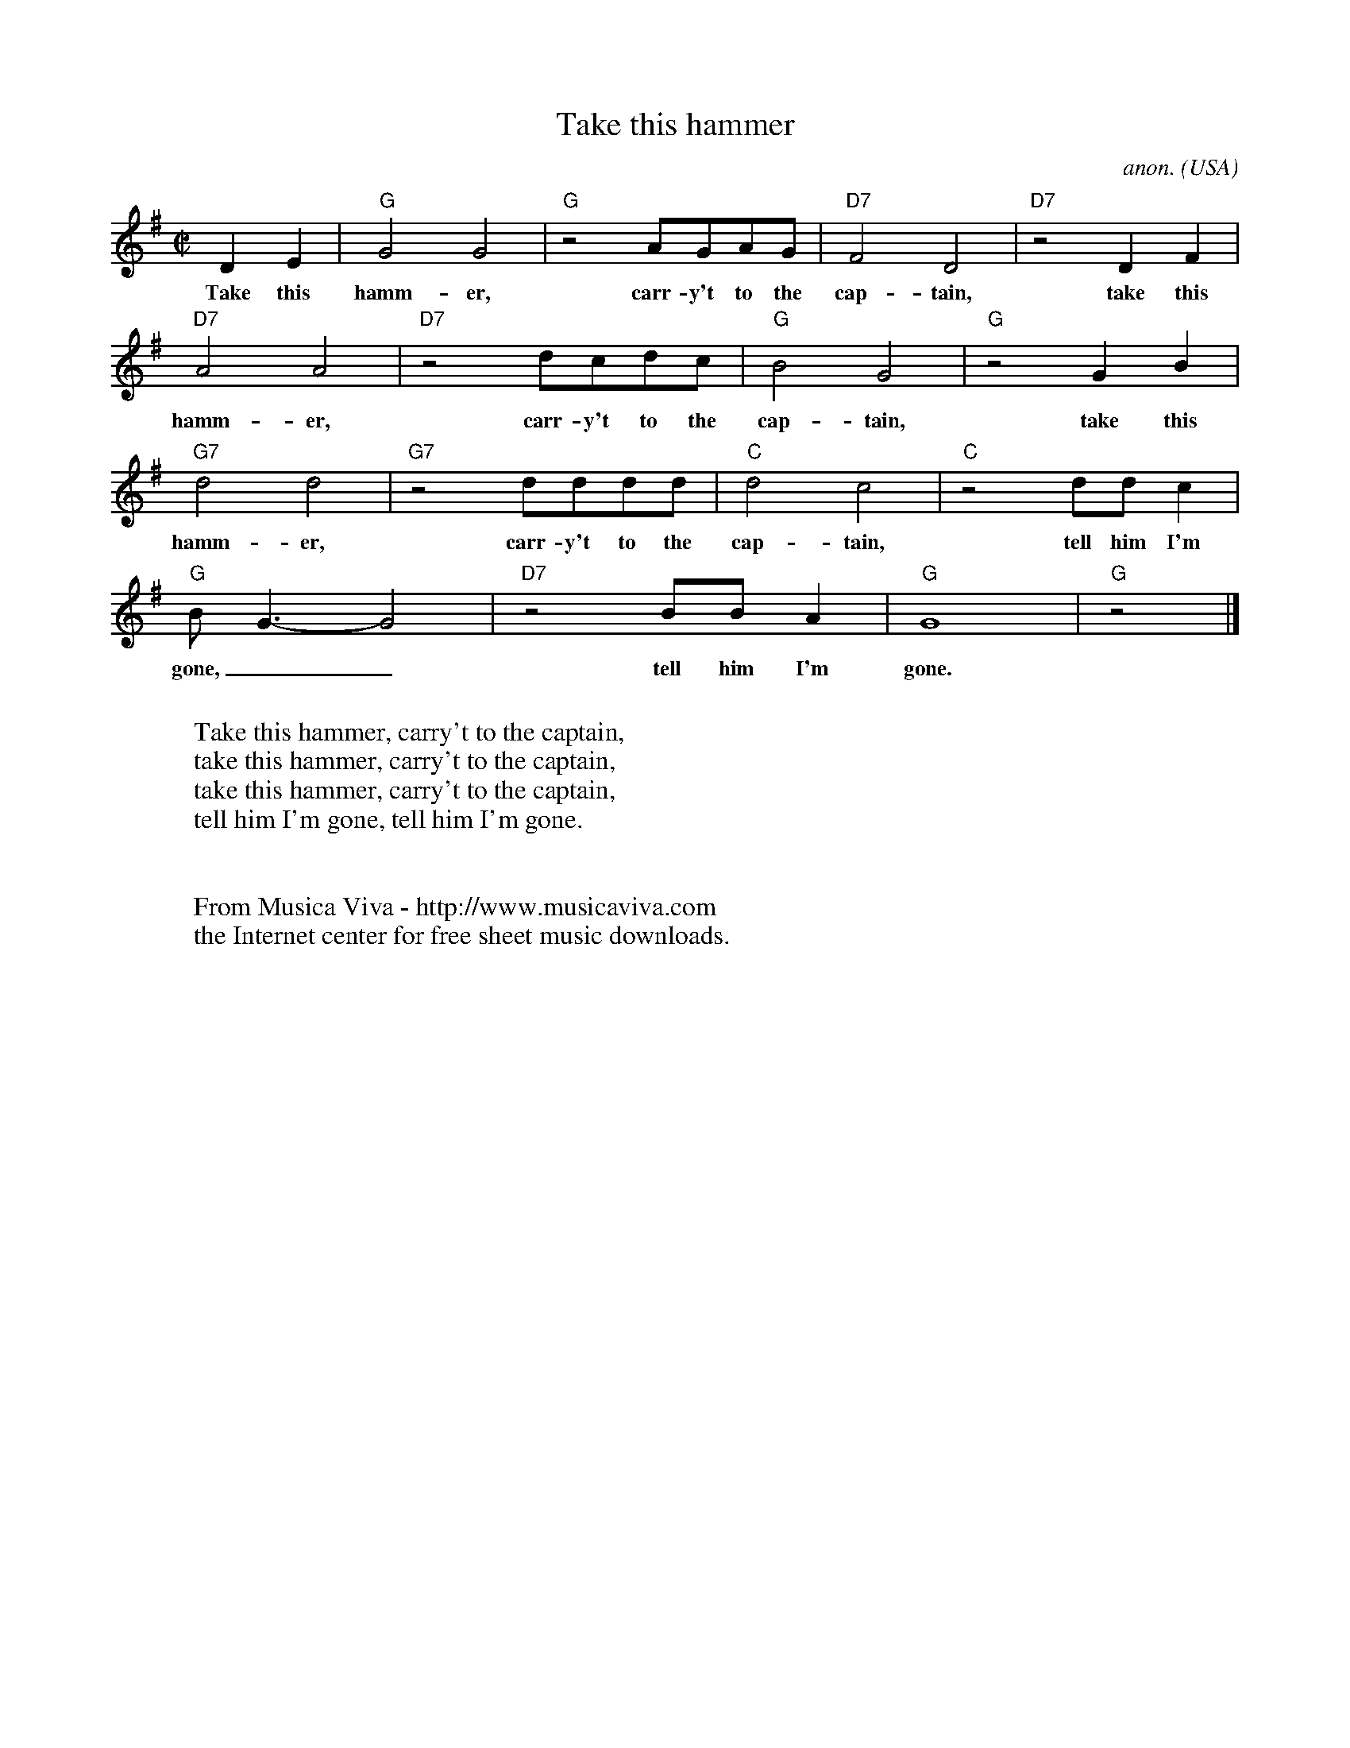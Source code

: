 X:2995
T:Take this hammer
C:anon.
O:USA
Z:Transcribed by Frank Nordberg - http://www.musicaviva.com
F:http://abc.musicaviva.com/tunes/usa/take-this-hammer.abc
M:C|
L:1/4
K:G
DE|"G"G2G2|"G"z2 A/G/A/G/|"D7"F2D2|"D7"z2 DF|
w:Take this hamm-er, carr-y't to the cap-tain, take this
"D7"A2A2|"D7"z2 d/c/d/c/|"G"B2G2|"G"z2 GB|
w:hamm-er, carr-y't to the cap-tain, take this
"G7"d2d2|"G7"z2 d/d/d/d/|"C"d2c2|"C"z2 d/d/c|
w:hamm-er, carr-y't to the cap-tain, tell him I'm
"G"B<G-G2|"D7"z2 B/B/A|"G"G4|"G"z2|]
w:gone,__ tell him I'm gone.
W:
W:Take this hammer, carry't to the captain,
W:take this hammer, carry't to the captain,
W:take this hammer, carry't to the captain,
W:tell him I'm gone, tell him I'm gone.
W:
W:
W:  From Musica Viva - http://www.musicaviva.com
W:  the Internet center for free sheet music downloads.

